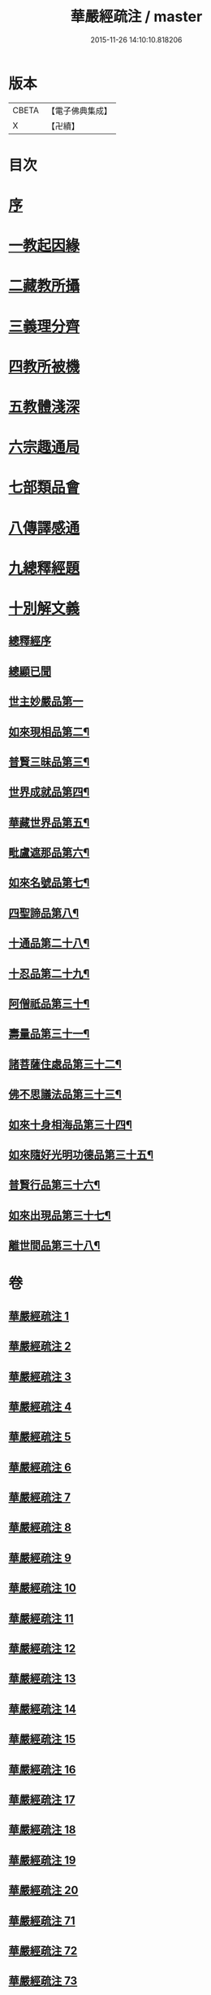 #+TITLE: 華嚴經疏注 / master
#+DATE: 2015-11-26 14:10:10.818206
* 版本
 |     CBETA|【電子佛典集成】|
 |         X|【卍續】    |

* 目次
* [[file:KR6e0020_001.txt::001-0615a4][序]]
* [[file:KR6e0020_001.txt::0615c12][一教起因緣]]
* [[file:KR6e0020_001.txt::0619a6][二藏教所攝]]
* [[file:KR6e0020_003.txt::003-0626b12][三義理分齊]]
* [[file:KR6e0020_003.txt::0630b6][四教所被機]]
* [[file:KR6e0020_003.txt::0630c21][五教體淺深]]
* [[file:KR6e0020_004.txt::0633c9][六宗趣通局]]
* [[file:KR6e0020_004.txt::0635c18][七部類品會]]
* [[file:KR6e0020_004.txt::0636c10][八傳譯感通]]
* [[file:KR6e0020_005.txt::005-0637b4][九總釋經題]]
* [[file:KR6e0020_005.txt::0640a6][十別解文義]]
** [[file:KR6e0020_005.txt::0640a6][總釋經序]]
** [[file:KR6e0020_005.txt::0642c7][總顯已聞]]
** [[file:KR6e0020_005.txt::0643b1][世主妙嚴品第一]]
** [[file:KR6e0020_012.txt::0695c22][如來現相品第二¶]]
** [[file:KR6e0020_014.txt::014-0709c9][普賢三昧品第三¶]]
** [[file:KR6e0020_014.txt::0715a3][世界成就品第四¶]]
** [[file:KR6e0020_015.txt::0724a2][華藏世界品第五¶]]
** [[file:KR6e0020_018.txt::0737b17][毗盧遮那品第六¶]]
** [[file:KR6e0020_019.txt::0743c2][如來名號品第七¶]]
** [[file:KR6e0020_020.txt::0751b4][四聖諦品第八¶]]
** [[file:KR6e0020_072.txt::072-0761a17][十通品第二十八¶]]
** [[file:KR6e0020_072.txt::0766a2][十忍品第二十九¶]]
** [[file:KR6e0020_074.txt::074-0776a5][阿僧祇品第三十¶]]
** [[file:KR6e0020_074.txt::0777c19][壽量品第三十一¶]]
** [[file:KR6e0020_075.txt::0778b2][諸菩薩住處品第三十二¶]]
** [[file:KR6e0020_075.txt::0780b16][佛不思議法品第三十三¶]]
** [[file:KR6e0020_077.txt::0791b18][如來十身相海品第三十四¶]]
** [[file:KR6e0020_078.txt::0795a9][如來隨好光明功德品第三十五¶]]
** [[file:KR6e0020_079.txt::079-0799c18][普賢行品第三十六¶]]
** [[file:KR6e0020_080.txt::080-0804a12][如來出現品第三十七¶]]
** [[file:KR6e0020_084.txt::0835b8][離世間品第三十八¶]]
* 卷
** [[file:KR6e0020_001.txt][華嚴經疏注 1]]
** [[file:KR6e0020_002.txt][華嚴經疏注 2]]
** [[file:KR6e0020_003.txt][華嚴經疏注 3]]
** [[file:KR6e0020_004.txt][華嚴經疏注 4]]
** [[file:KR6e0020_005.txt][華嚴經疏注 5]]
** [[file:KR6e0020_006.txt][華嚴經疏注 6]]
** [[file:KR6e0020_007.txt][華嚴經疏注 7]]
** [[file:KR6e0020_008.txt][華嚴經疏注 8]]
** [[file:KR6e0020_009.txt][華嚴經疏注 9]]
** [[file:KR6e0020_010.txt][華嚴經疏注 10]]
** [[file:KR6e0020_011.txt][華嚴經疏注 11]]
** [[file:KR6e0020_012.txt][華嚴經疏注 12]]
** [[file:KR6e0020_013.txt][華嚴經疏注 13]]
** [[file:KR6e0020_014.txt][華嚴經疏注 14]]
** [[file:KR6e0020_015.txt][華嚴經疏注 15]]
** [[file:KR6e0020_016.txt][華嚴經疏注 16]]
** [[file:KR6e0020_017.txt][華嚴經疏注 17]]
** [[file:KR6e0020_018.txt][華嚴經疏注 18]]
** [[file:KR6e0020_019.txt][華嚴經疏注 19]]
** [[file:KR6e0020_020.txt][華嚴經疏注 20]]
** [[file:KR6e0020_071.txt][華嚴經疏注 71]]
** [[file:KR6e0020_072.txt][華嚴經疏注 72]]
** [[file:KR6e0020_073.txt][華嚴經疏注 73]]
** [[file:KR6e0020_074.txt][華嚴經疏注 74]]
** [[file:KR6e0020_075.txt][華嚴經疏注 75]]
** [[file:KR6e0020_076.txt][華嚴經疏注 76]]
** [[file:KR6e0020_077.txt][華嚴經疏注 77]]
** [[file:KR6e0020_078.txt][華嚴經疏注 78]]
** [[file:KR6e0020_079.txt][華嚴經疏注 79]]
** [[file:KR6e0020_080.txt][華嚴經疏注 80]]
** [[file:KR6e0020_081.txt][華嚴經疏注 81]]
** [[file:KR6e0020_082.txt][華嚴經疏注 82]]
** [[file:KR6e0020_083.txt][華嚴經疏注 83]]
** [[file:KR6e0020_084.txt][華嚴經疏注 84]]
** [[file:KR6e0020_085.txt][華嚴經疏注 85]]
** [[file:KR6e0020_086.txt][華嚴經疏注 86]]
** [[file:KR6e0020_087.txt][華嚴經疏注 87]]
** [[file:KR6e0020_088.txt][華嚴經疏注 88]]
** [[file:KR6e0020_089.txt][華嚴經疏注 89]]
** [[file:KR6e0020_090.txt][華嚴經疏注 90]]
** [[file:KR6e0020_101.txt][華嚴經疏注 101]]
** [[file:KR6e0020_102.txt][華嚴經疏注 102]]
** [[file:KR6e0020_103.txt][華嚴經疏注 103]]
** [[file:KR6e0020_104.txt][華嚴經疏注 104]]
** [[file:KR6e0020_105.txt][華嚴經疏注 105]]
** [[file:KR6e0020_106.txt][華嚴經疏注 106]]
** [[file:KR6e0020_107.txt][華嚴經疏注 107]]
** [[file:KR6e0020_108.txt][華嚴經疏注 108]]
** [[file:KR6e0020_109.txt][華嚴經疏注 109]]
** [[file:KR6e0020_110.txt][華嚴經疏注 110]]
** [[file:KR6e0020_113.txt][華嚴經疏注 113]]
** [[file:KR6e0020_114.txt][華嚴經疏注 114]]
** [[file:KR6e0020_115.txt][華嚴經疏注 115]]
** [[file:KR6e0020_116.txt][華嚴經疏注 116]]
** [[file:KR6e0020_117.txt][華嚴經疏注 117]]
** [[file:KR6e0020_118.txt][華嚴經疏注 118]]
** [[file:KR6e0020_119.txt][華嚴經疏注 119]]
** [[file:KR6e0020_120.txt][華嚴經疏注 120]]
